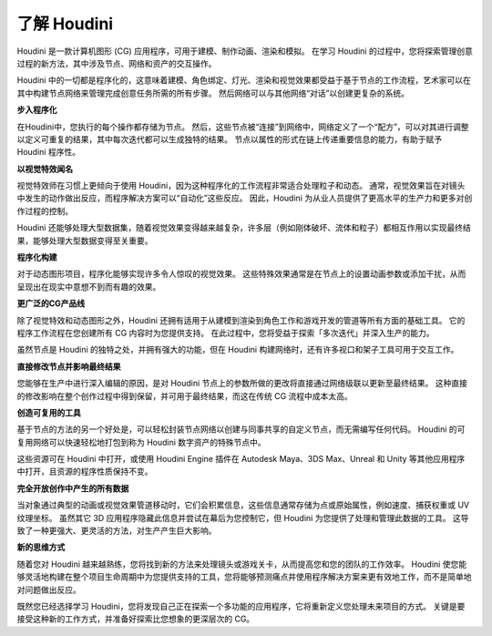 
===============================================
了解 Houdini
===============================================

Houdini 是一款计算机图形 (CG) 应用程序，可用于建模、制作动画、渲染和模拟。 在学习 Houdini 的过程中，您将探索管理创意过程的新方法，其中涉及节点、网络和资产的交互操作。

Houdini 中的一切都是程序化的，这意味着建模、角色绑定、灯光、渲染和视觉效果都受益于基于节点的工作流程，艺术家可以在其中构建节点网络来管理完成创意任务所需的所有步骤。 然后网络可以与其他网络“对话”以创建更复杂的系统。

**步入程序化**

在Houdini中，您执行的每个操作都存储为节点。 然后，这些节点被“连接”到网络中，网络定义了一个“配方”，可以对其进行调整以定义可重复的结果，其中每次迭代都可以生成独特的结果。 节点以属性的形式在链上传递重要信息的能力，有助于赋予 Houdini 程序性。

.. image:: ../../_static/images/node-network.png
    :alt: 节点网络


**以视觉特效闻名**

视觉特效师在习惯上更倾向于使用 Houdini，因为这种程序化的工作流程非常适合处理粒子和动态。 通常，视觉效果旨在对镜头中发生的动作做出反应，而程序解决方案可以“自动化”这些反应。 因此，Houdini 为从业人员提供了更高水平的生产力和更多对创作过程的控制。

.. image:: ../../_static/images/vfx.png
    :alt: 特效

Houdini 还能够处理大型数据集，随着视觉效果变得越来越复杂，许多层（例如刚体破坏、流体和粒子）都相互作用以实现最终结果，能够处理大型数据变得至关重要。

**程序化构建**

对于动态图形项目，程序化能够实现许多令人惊叹的视觉效果。 这些特殊效果通常是在节点上的设置动画参数或添加干扰，从而呈现出在现实中意想不到而有趣的效果。

.. image:: ../../_static/images/motion-project.png
    :alt: 动态图形项目

**更广泛的CG产品线**

除了视觉特效和动态图形之外，Houdini 还拥有适用于从建模到渲染到角色工作和游戏开发的管道等所有方面的基础工具。 它的程序工作流程在您创建所有 CG 内容时为您提供支持。 在此过程中，您将受益于探索「多次迭代」并深入生产的能力。

.. image:: ../../_static/images/andriy-cg.png
    :alt: CG

虽然节点是 Houdini 的独特之处，并拥有强大的功能，但在 Houdini 构建网络时，还有许多视口和架子工具可用于交互工作。

.. image:: ../../_static/images/andriy-cg2.png
    :alt: CG

**直接修改节点并影响最终结果**

您能够在生产中进行深入编辑的原因，是对 Houdini 节点上的参数所做的更改将直接通过网络级联以更新至最终结果。 这种直接的修改影响在整个创作过程中得到保留，并可用于最终结果，而这在传统 CG 流程中成本太高。

.. image:: ../../_static/images/mountain.png
    :alt: mountain

**创造可复用的工具**

基于节点的方法的另一个好处是，可以轻松封装节点网络以创建与同事共享的自定义节点，而无需编写任何代码。 Houdini 的可复用网络可以快速轻松地打包到称为 Houdini 数字资产的特殊节点中。

.. image:: ../../_static/images/build-tool.png
    :alt: 制造工具

这些资源可在 Houdini 中打开，或使用 Houdini Engine 插件在 Autodesk Maya、3DS Max、Unreal 和 Unity 等其他应用程序中打开，且资源的程序性质保持不变。

.. image:: ../../_static/images/build-tool-2.png
    :alt: 制造工具

**完全开放创作中产生的所有数据**

当对象通过典型的动画或视觉效果管道移动时，它们会积累信息，这些信息通常存储为点或原始属性，例如速度、捕获权重或 UV 纹理坐标。 虽然其它 3D 应用程序隐藏此信息并尝试在幕后为您控制它，但 Houdini 为您提供了处理和管理此数据的工具。 这导致了一种更强大、更灵活的方法，对生产产生巨大影响。

.. image:: ../../_static/images/full-access.png
    :alt: 完全开放创作中产生的所有数据

**新的思维方式**

随着您对 Houdini 越来越熟练，您将找到新的方法来处理镜头或游戏关卡，从而提高您和您的团队的工作效率。 Houdini 使您能够灵活地构建在整个项目生命周期中为您提供支持的工具，您将能够预测痛点并使用程序解决方案来更有效地工作，而不是简单地对问题做出反应。

.. image:: ../../_static/images/cow.png
    :alt: 新的思维方式

既然您已经选择学习 Houdini，您将发现自己正在探索一个多功能的应用程序，它将重新定义您处理未来项目的方式。 关键是要接受这种新的工作方式，并准备好探索比您想象的更深层次的 CG。